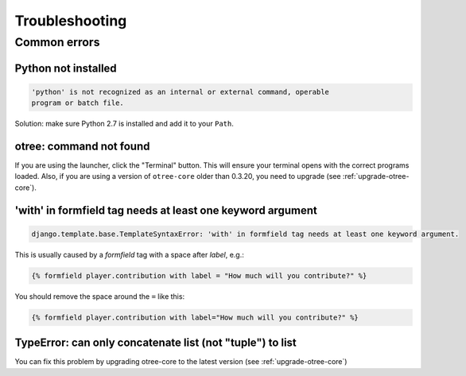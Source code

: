 Troubleshooting
===============

Common errors
~~~~~~~~~~~~~

Python not installed
--------------------

.. code-block:: bash

    'python' is not recognized as an internal or external command, operable
    program or batch file.

Solution: make sure Python 2.7 is installed and add it to your ``Path``.


otree: command not found
------------------------

If you are using the launcher, click the "Terminal" button. This will ensure your terminal opens with the correct programs loaded.
Also, if you are using a version of ``otree-core`` older than 0.3.20, you need to upgrade (see :ref:`upgrade-otree-core`).


'with' in formfield tag needs at least one keyword argument
-----------------------------------------------------------

.. code-block:: bash

    django.template.base.TemplateSyntaxError: 'with' in formfield tag needs at least one keyword argument.

This is usually caused by a `formfield` tag with a space after `label`, e.g.:

.. code-block:: html+django

    {% formfield player.contribution with label = "How much will you contribute?" %}

You should remove the space around the ``=`` like this:

.. code-block:: html+django

    {% formfield player.contribution with label="How much will you contribute?" %}


TypeError: can only concatenate list (not "tuple") to list
----------------------------------------------------------

You can fix this problem by upgrading otree-core to the latest version (see :ref:`upgrade-otree-core`)
